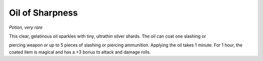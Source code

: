 
.. _srd_Oil-of-Sharpness:

Oil of Sharpness
------------------------------------------------------


*Potion, very rare*

This clear, gelatinous oil sparkles with tiny, ultrathin silver shards.
The oil can coat one slashing or

piercing weapon or up to 5 pieces of slashing or piercing ammunition.
Applying the oil takes 1 minute. For 1 hour, the coated item is magical
and has a +3 bonus to attack and damage rolls.


